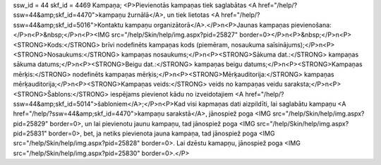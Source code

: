 ssw_id = 44skf_id = 4469Kampaņa;<P>Pievienotās kampaņas tiek saglabātas <A href="/help/?ssw=44&amp;skf_id=4470">kampaņu žurnālā</A>, un tiek lietotas <A href="/help/?ssw=44&amp;skf_id=5016">Kontaktu kampaņu organizātorā</A>.</P>\n<P>Jaunas kampaņas pievienošana:</P>\n<P>&nbsp;</P>\n<P><IMG src="/help/Skin/help/img.aspx?pid=25827" border=0></P>\n<P>&nbsp;</P>\n<P><STRONG>Kods:</STRONG> brīvi nodefinēts kampaņas kods (piemēram, nosaukuma saīsinājums);</P>\n<P><STRONG>Nosaukums:</STRONG> kampaņas nosaukums;</P>\n<P><STRONG>Sākuma dat.:</STRONG> kampaņas sākuma datums;</P>\n<P><STRONG>Beigu dat.:</STRONG> kampaņas beigu datums;</P>\n<P><STRONG>Kampaņas mērķis:</STRONG> nodefinēts kampaņas mērķis;</P>\n<P><STRONG>Mērķauditorija:</STRONG> kampaņas mērķauditorija;</P>\n<P><STRONG>Kampaņas veids:</STRONG> veids no kampaņas veidu saraksta;</P>\n<P><STRONG>Šablons:</STRONG> iespējams pievienot kādu no izveidotajiem <A href="/help/?ssw=44&amp;skf_id=5014">šabloniem</A>;</P>\n<P>Kad visi kapmaņas dati aizpildīti, lai saglabātu kampaņu <A href="/help/?ssw=44&amp;skf_id=4470">kampaņu sarakstā</A>, jānospiež poga <IMG src="/help/Skin/help/img.aspx?pid=25829" border=0>, un lai pievienotu jaunu kampaņu, tad jānospiež poga <IMG src="/help/Skin/help/img.aspx?pid=25831" border=0>, bet, ja netiks pievienota jauna kampaņa, tad jānospiež poga <IMG src="/help/Skin/help/img.aspx?pid=25828" border=0>. Lai dzēstu kamapņu, jānospiež poga <IMG src="/help/Skin/help/img.aspx?pid=25830" border=0>.</P>